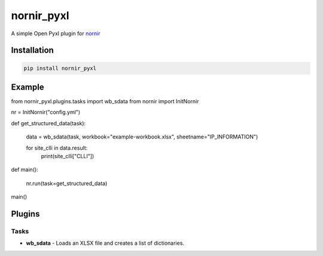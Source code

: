 
nornir_pyxl
=============

A simple Open Pyxl plugin for `nornir <github.com/nornir-automation/nornir/>`_

Installation
------------

.. code::

    pip install nornir_pyxl

Example
-------

from nornir_pyxl.plugins.tasks import wb_sdata
from nornir import InitNornir

nr = InitNornir("config.yml")


def get_structured_data(task):

    data = wb_sdata(task, workbook="example-workbook.xlsx", sheetname="IP_INFORMATION")

    for site_clli in data.result:
        print(site_clli["CLLI"])


def main():

    nr.run(task=get_structured_data)


main()

Plugins
-------

Tasks
_____

* **wb_sdata** - Loads an XLSX file and creates a list of dictionaries.
